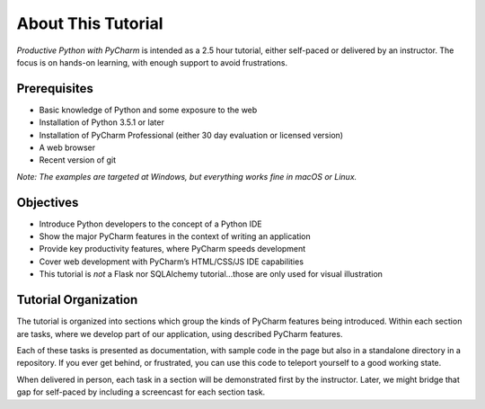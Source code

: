 ===================
About This Tutorial
===================

*Productive Python with PyCharm* is intended as a 2.5 hour tutorial,
either self-paced or delivered by an instructor. The focus is on hands-on
learning, with enough support to avoid frustrations.

Prerequisites
=============

- Basic knowledge of Python and some exposure to the web

- Installation of Python 3.5.1 or later

- Installation of PyCharm Professional (either 30 day evaluation or
  licensed version)

- A web browser

- Recent version of git

*Note: The examples are targeted at Windows, but everything works fine in
macOS or Linux.*

Objectives
==========

- Introduce Python developers to the concept of a Python IDE

- Show the major PyCharm features in the context of writing an application

- Provide key productivity features, where PyCharm speeds development

- Cover web development with PyCharm’s HTML/CSS/JS IDE capabilities

- This tutorial is *not* a Flask nor SQLAlchemy tutorial...those are
  only used for visual illustration

Tutorial Organization
=====================

The tutorial is organized into sections which group the kinds of PyCharm
features being introduced. Within each section are tasks, where we
develop part of our application, using described PyCharm features.

Each of these tasks is presented as documentation, with sample code
in the page but also in a standalone directory in a repository. If
you ever get behind, or frustrated, you can use this code to teleport
yourself to a good working state.

When delivered in person, each task in a section will be demonstrated
first by the instructor. Later, we might bridge that gap for self-paced
by including a screencast for each section task.